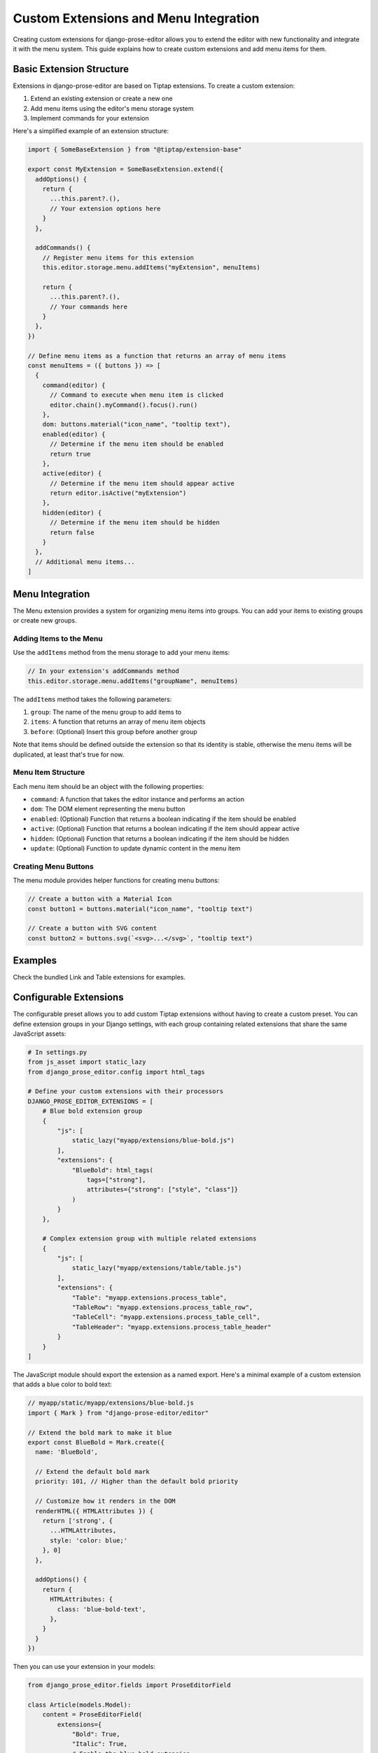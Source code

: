 Custom Extensions and Menu Integration
===============================

Creating custom extensions for django-prose-editor allows you to extend the editor with new functionality and integrate it with the menu system. This guide explains how to create custom extensions and add menu items for them.

Basic Extension Structure
------------------------

Extensions in django-prose-editor are based on Tiptap extensions. To create a custom extension:

1. Extend an existing extension or create a new one
2. Add menu items using the editor's menu storage system
3. Implement commands for your extension

Here's a simplified example of an extension structure:

.. code-block:: javascript

    import { SomeBaseExtension } from "@tiptap/extension-base"

    export const MyExtension = SomeBaseExtension.extend({
      addOptions() {
        return {
          ...this.parent?.(),
          // Your extension options here
        }
      },

      addCommands() {
        // Register menu items for this extension
        this.editor.storage.menu.addItems("myExtension", menuItems)

        return {
          ...this.parent?.(),
          // Your commands here
        }
      },
    })

    // Define menu items as a function that returns an array of menu items
    const menuItems = ({ buttons }) => [
      {
        command(editor) {
          // Command to execute when menu item is clicked
          editor.chain().myCommand().focus().run()
        },
        dom: buttons.material("icon_name", "tooltip text"),
        enabled(editor) {
          // Determine if the menu item should be enabled
          return true
        },
        active(editor) {
          // Determine if the menu item should appear active
          return editor.isActive("myExtension")
        },
        hidden(editor) {
          // Determine if the menu item should be hidden
          return false
        }
      },
      // Additional menu items...
    ]

Menu Integration
----------------

The Menu extension provides a system for organizing menu items into groups. You can add your items to existing groups or create new groups.

Adding Items to the Menu
~~~~~~~~~~~~~~~~~~~~~~~~

Use the ``addItems`` method from the menu storage to add your menu items:

.. code-block:: javascript

    // In your extension's addCommands method
    this.editor.storage.menu.addItems("groupName", menuItems)

The ``addItems`` method takes the following parameters:

1. ``group``: The name of the menu group to add items to
2. ``items``: A function that returns an array of menu item objects
3. ``before``: (Optional) Insert this group before another group

Note that items should be defined outside the extension so that its identity is
stable, otherwise the menu items will be duplicated, at least that's true for
now.

Menu Item Structure
~~~~~~~~~~~~~~~~~~

Each menu item should be an object with the following properties:

- ``command``: A function that takes the editor instance and performs an action
- ``dom``: The DOM element representing the menu button
- ``enabled``: (Optional) Function that returns a boolean indicating if the item should be enabled
- ``active``: (Optional) Function that returns a boolean indicating if the item should appear active
- ``hidden``: (Optional) Function that returns a boolean indicating if the item should be hidden
- ``update``: (Optional) Function to update dynamic content in the menu item

Creating Menu Buttons
~~~~~~~~~~~~~~~~~~~~~

The menu module provides helper functions for creating menu buttons:

.. code-block:: javascript

    // Create a button with a Material Icon
    const button1 = buttons.material("icon_name", "tooltip text")

    // Create a button with SVG content
    const button2 = buttons.svg(`<svg>...</svg>`, "tooltip text")

Examples
--------

Check the bundled Link and Table extensions for examples.

Configurable Extensions
-----------------------

The configurable preset allows you to add custom Tiptap extensions without
having to create a custom preset. You can define extension groups in your
Django settings, with each group containing related extensions that share the
same JavaScript assets:

.. code-block:: python

    # In settings.py
    from js_asset import static_lazy
    from django_prose_editor.config import html_tags

    # Define your custom extensions with their processors
    DJANGO_PROSE_EDITOR_EXTENSIONS = [
        # Blue bold extension group
        {
            "js": [
                static_lazy("myapp/extensions/blue-bold.js")
            ],
            "extensions": {
                "BlueBold": html_tags(
                    tags=["strong"],
                    attributes={"strong": ["style", "class"]}
                )
            }
        },

        # Complex extension group with multiple related extensions
        {
            "js": [
                static_lazy("myapp/extensions/table/table.js")
            ],
            "extensions": {
                "Table": "myapp.extensions.process_table",
                "TableRow": "myapp.extensions.process_table_row",
                "TableCell": "myapp.extensions.process_table_cell",
                "TableHeader": "myapp.extensions.process_table_header"
            }
        }
    ]


The JavaScript module should export the extension as a named export. Here's a
minimal example of a custom extension that adds a blue color to bold text:

.. code-block:: javascript

    // myapp/static/myapp/extensions/blue-bold.js
    import { Mark } from "django-prose-editor/editor"

    // Extend the bold mark to make it blue
    export const BlueBold = Mark.create({
      name: 'BlueBold',

      // Extend the default bold mark
      priority: 101, // Higher than the default bold priority

      // Customize how it renders in the DOM
      renderHTML({ HTMLAttributes }) {
        return ['strong', {
          ...HTMLAttributes,
          style: 'color: blue;'
        }, 0]
      },

      addOptions() {
        return {
          HTMLAttributes: {
            class: 'blue-bold-text',
          },
        }
      }
    })

Then you can use your extension in your models:

.. code-block:: python

    from django_prose_editor.fields import ProseEditorField

    class Article(models.Model):
        content = ProseEditorField(
            extensions={
                "Bold": True,
                "Italic": True,
                # Enable the blue bold extension
                "BlueBold": True
            }
        )


Custom Processor Functions
--------------------------

Extensions have two important parts: Editor extensions mapping to a processor
function which defines allowed tags and attributes for each editor extension
and a list of JavaScript modules implementing the editor part of said
extensions.

The base case of a hardcoded list of tags and attributes is handled by the
``html_tags`` helper.

.. code-block:: python

    # Example processor function in myapp/extensions.py
    def process_complex_extension(config, nh3_config):
        """
        Process custom extension configuration for sanitization.

        Args:
            config: The extension configuration (e.g., {"option1": "value"})
            nh3_config: The shared configuration dictionary to update
        """
        # Prepare tags and attributes
        tags = ["div", "span"]
        attributes = {
            "div": ["class", "id"],
            "span": ["class"],
        }

        # Example: Modify the configuration based on options
        if config.get("restrictToDiv", False):
            # Only allow div elements
            tags = ["div"]
            attributes = {"div": ["class", "id"]}

        # Example: Add data attributes if enabled
        if config.get("allowDataAttributes", False):
            if "div" not in attributes:
                attributes["div"] = []
            attributes["div"].extend(["data-custom", "data-value"])

        # Add tags and attributes to the nh3 config
        add_tags_and_attributes(nh3_config, tags, attributes)

    # Then in settings.py, register your processor by its dotted path:
    from js_asset import static_lazy
    from django_prose_editor.config import html_tags

    DJANGO_PROSE_EDITOR_EXTENSIONS = [
        # Complex extension group
        {
            "js": [
                static_lazy("myapp/extensions/complex-extension.js")
            ],
            "extensions": {
                "ComplexExtension": "myapp.extensions.process_complex_extension"
            }
        },

        # Simple extension group
        {
            "js": [
                static_lazy("myapp/extensions/simple-extension.js")
            ],
            "extensions": {
                "SimpleExtension": html_tags(
                    tags=["div", "span"],
                    attributes={"div": ["class"], "span": ["class"]}
                )
            }
        }
    ]

Best Practices
-------------

1. **Group Related Items**: Use the menu group system to organize related items together
2. **Conditional Display**: Use the ``hidden``, ``enabled``, and ``active`` methods to control when and how menu items appear
3. **Internationalization**: Use the ``gettext`` utility for translatable text
4. **Use Dialogs**: For complex interactions, use the ``updateAttrsDialog`` utility to create configuration dialogs
5. **Follow Patterns**: Follow the patterns established by existing extensions
6. **Add Keyboard Shortcuts**: Include keyboard shortcuts for important commands
